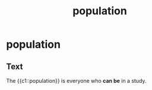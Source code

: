 :PROPERTIES:
:ANKI_DECK: study
:ID:       c1189d8a-d04a-41c8-8e50-dec6e2f34ded
:END:
#+title: population
#+filetags: :psychology:

* population
:PROPERTIES:
:ANKI_NOTE_TYPE: Cloze
:ANKI_NOTE_ID: 1756969200561
:ANKI_NOTE_HASH: 278a785f2c6394deba79557df6a6f631
:END:
** Text
The {{c1::population}} is everyone who *can be* in a study.

